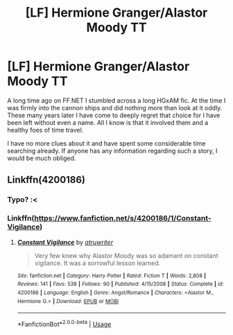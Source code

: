 #+TITLE: [LF] Hermione Granger/Alastor Moody TT

* [LF] Hermione Granger/Alastor Moody TT
:PROPERTIES:
:Author: DearDeathDay
:Score: 0
:DateUnix: 1536015780.0
:DateShort: 2018-Sep-04
:FlairText: Request
:END:
A long time ago on FF.NET I stumbled across a long HGxAM fic. At the time I was firmly into the cannon ships and did nothing more than look at it oddly. These many years later I have come to deeply regret that choice for I have been left without even a name. All I know is that it involved them and a healthy foes of time travel.

I have no more clues about it and have spent some considerable time searching already. If anyone has any information regarding such a story, I would be much obliged.


** Linkffn(4200186)
:PROPERTIES:
:Author: StandardCookie
:Score: 2
:DateUnix: 1536034869.0
:DateShort: 2018-Sep-04
:END:

*** Typo? :<
:PROPERTIES:
:Author: DearDeathDay
:Score: 1
:DateUnix: 1536063712.0
:DateShort: 2018-Sep-04
:END:


*** Linkffn([[https://www.fanfiction.net/s/4200186/1/Constant-Vigilance]])
:PROPERTIES:
:Author: Meiyouxiangjiao
:Score: 1
:DateUnix: 1536772102.0
:DateShort: 2018-Sep-12
:END:

**** [[https://www.fanfiction.net/s/4200186/1/][*/Constant Vigilance/*]] by [[https://www.fanfiction.net/u/529718/atruwriter][/atruwriter/]]

#+begin_quote
  Very few knew why Alastor Moody was so adamant on constant vigilance. It was a sorrowful lesson learned.
#+end_quote

^{/Site/:} ^{fanfiction.net} ^{*|*} ^{/Category/:} ^{Harry} ^{Potter} ^{*|*} ^{/Rated/:} ^{Fiction} ^{T} ^{*|*} ^{/Words/:} ^{2,808} ^{*|*} ^{/Reviews/:} ^{141} ^{*|*} ^{/Favs/:} ^{538} ^{*|*} ^{/Follows/:} ^{90} ^{*|*} ^{/Published/:} ^{4/15/2008} ^{*|*} ^{/Status/:} ^{Complete} ^{*|*} ^{/id/:} ^{4200186} ^{*|*} ^{/Language/:} ^{English} ^{*|*} ^{/Genre/:} ^{Angst/Romance} ^{*|*} ^{/Characters/:} ^{<Alastor} ^{M.,} ^{Hermione} ^{G.>} ^{*|*} ^{/Download/:} ^{[[http://www.ff2ebook.com/old/ffn-bot/index.php?id=4200186&source=ff&filetype=epub][EPUB]]} ^{or} ^{[[http://www.ff2ebook.com/old/ffn-bot/index.php?id=4200186&source=ff&filetype=mobi][MOBI]]}

--------------

*FanfictionBot*^{2.0.0-beta} | [[https://github.com/tusing/reddit-ffn-bot/wiki/Usage][Usage]]
:PROPERTIES:
:Author: FanfictionBot
:Score: 1
:DateUnix: 1536772172.0
:DateShort: 2018-Sep-12
:END:
